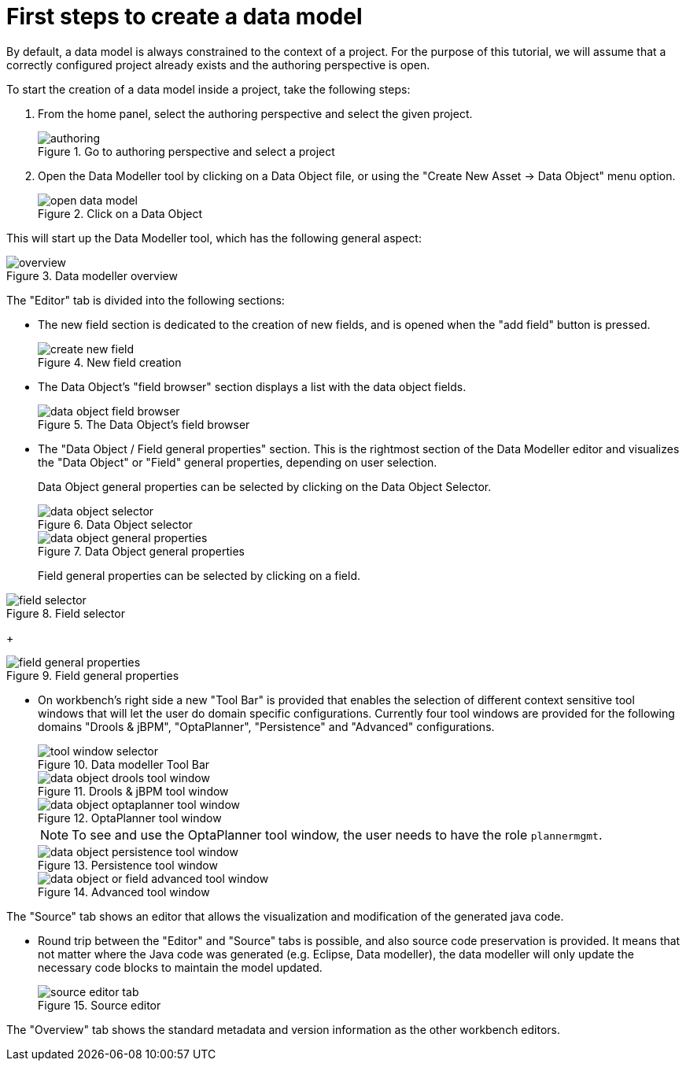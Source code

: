 [[_sect_datamodeler_firststeps]]
= First steps to create a data model


By default, a data model is always constrained to the context of a project.
For the purpose of this tutorial, we will assume that a correctly configured project already exists and the authoring perspective is open. 

To start the creation of a data model inside a project, take the following steps: 

. From the home panel, select the authoring perspective and select the given project. 
+

.Go to authoring perspective and select a project
image::Workbench/Authoring/DataModeller/authoring.jpg[align="center"]

+
. Open the Data Modeller tool by clicking on a Data Object file, or using the "Create New Asset -> Data Object" menu option. 
+

.Click on a Data Object
image::Workbench/Authoring/DataModeller/open_data_model.jpg[align="center"]

+


This will start up the Data Modeller tool, which has the following general aspect: 

.Data modeller overview
image::Workbench/Authoring/DataModeller/6.3/overview.png[align="center"]


The "Editor" tab is divided into the following sections:

* The new field section is dedicated to the creation of new fields, and is opened when the "add field" button is pressed. 
+

.New field creation
image::Workbench/Authoring/DataModeller/6.3/create-new-field.png[align="center"]

+
* The Data Object's "field browser" section displays a list with the data object fields. 
+

.The Data Object's field browser
image::Workbench/Authoring/DataModeller/6.3/data-object-field-browser.png[align="center"]

+
* The "Data Object / Field general properties" section. This is the rightmost section of the Data Modeller editor and visualizes the "Data Object" or "Field" general properties, depending on user selection. 
+ 
Data Object general properties can be selected by clicking on the Data Object Selector.
+

.Data Object selector
image::Workbench/Authoring/DataModeller/6.3/data-object-selector.png[align="center"]

+

.Data Object general properties
image::Workbench/Authoring/DataModeller/6.3/data-object-general-properties.png[align="center"]

+
Field general properties can be selected by clicking on a field.
+
+

.Field selector
image::Workbench/Authoring/DataModeller/6.3/field-selector.png[align="center"]

+

.Field general properties
image::Workbench/Authoring/DataModeller/6.3/field-general-properties.png[align="center"]
* On workbench's right side a new "Tool Bar" is provided that enables the selection of different context sensitive tool windows that will let the user do domain specific configurations. Currently four tool windows are provided for the following domains "Drools & jBPM", "OptaPlanner", "Persistence" and "Advanced" configurations. 
+

.Data modeller Tool Bar
image::Workbench/Authoring/DataModeller/6.3/tool-window-selector.png[align="center"]

+

.Drools & jBPM tool window
image::Workbench/Authoring/DataModeller/6.3/data-object-drools-tool-window.png[align="center"]

+

.OptaPlanner tool window
image::Workbench/Authoring/DataModeller/6.3/data-object-optaplanner-tool-window.png[align="center"]

+

[NOTE]
====
To see and use the OptaPlanner tool window, the user needs to have the role ``plannermgmt``.
====
+

.Persistence tool window
image::Workbench/Authoring/DataModeller/6.3/data-object-persistence-tool-window.png[align="center"]

+

.Advanced tool window
image::Workbench/Authoring/DataModeller/6.3/data-object-or-field-advanced-tool-window.png[align="center"]


The "Source" tab shows an editor that allows the visualization and modification of the generated java code. 

* Round trip between the "Editor" and "Source" tabs is possible, and also source code preservation is provided. It means that not matter where the Java code was generated (e.g. Eclipse, Data modeller), the data modeller will only update the necessary code blocks to maintain the model updated. 
+

.Source editor
image::Workbench/Authoring/DataModeller/6.3/source-editor-tab.png[align="center"]


The "Overview" tab shows the standard metadata and version information as the other workbench editors. 
